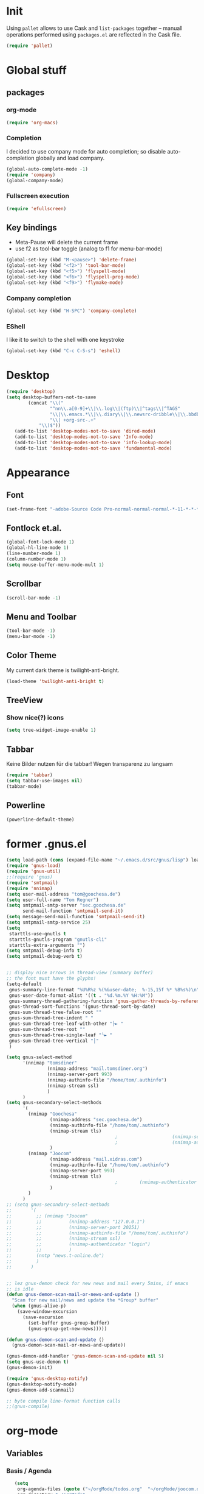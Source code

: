 * Init
Using =pallet= allows to use Cask and =list-packages= together --
manuall operations performed using =packages.el= are reflected in the
Cask file.
#+BEGIN_SRC emacs-lisp
(require 'pallet)
#+END_SRC
* Global stuff
** packages
   :PROPERTIES:
   :ID:       235d5a56-f46e-40c4-9f1e-29e8c8c2cb27
   :END:
*** org-mode 
#+begin_src emacs-lisp
(require 'org-macs)
#+end_src
*** Completion
I decided to use company mode for auto completion; so disable
auto-completion globally and load company.
#+BEGIN_SRC emacs-lisp
  (global-auto-complete-mode -1)
  (require 'company)
  (global-company-mode)
#+END_SRC
*** Fullscreen execution
#+BEGIN_SRC emacs-lisp
  (require 'efullscreen)
#+END_SRC
** Key bindings
   :PROPERTIES:
   :ID:       b186cad4-7355-4c52-a1a2-21f52a49aa5f
   :END:
 - Meta-Pause will delete the current frame
 - use f2 as tool-bar toggle (analog to f1 for menu-bar-mode)
#+begin_src emacs-lisp
  (global-set-key (kbd "M-<pause>") 'delete-frame)
  (global-set-key (kbd "<f2>") 'tool-bar-mode)
  (global-set-key (kbd "<f5>") 'flyspell-mode)
  (global-set-key (kbd "<f6>") 'flyspell-prog-mode)
  (global-set-key (kbd "<f9>") 'flymake-mode)
#+end_src
*** Company completion
#+BEGIN_SRC emacs-lisp
  (global-set-key (kbd "H-SPC") 'company-complete)

#+END_SRC
*** EShell
I like it to switch to the shell with one keystroke
#+BEGIN_SRC emacs-lisp
  (global-set-key (kbd "C-c C-S-s") 'eshell)
#+END_SRC
* Desktop
#+BEGIN_SRC emacs-lisp
  (require 'desktop)
  (setq desktop-buffers-not-to-save
          (concat "\\("
                  "^nn\\.a[0-9]+\\|\\.log\\|(ftp)\\|^tags\\|^TAGS"
                  "\\|\\.emacs.*\\|\\.diary\\|\\.newsrc-dribble\\|\\.bbdb"
                  "\\| +org-src-.+"
              "\\)$"))
     (add-to-list 'desktop-modes-not-to-save 'dired-mode)
     (add-to-list 'desktop-modes-not-to-save 'Info-mode)
     (add-to-list 'desktop-modes-not-to-save 'info-lookup-mode)
     (add-to-list 'desktop-modes-not-to-save 'fundamental-mode)
#+END_SRC
* Appearance
** Font
#+begin_src emacs-lisp
  (set-frame-font "-adobe-Source Code Pro-normal-normal-normal-*-11-*-*-*-m-0-iso10646-1" t t)
#+end_src
** Fontlock et.al.
   :PROPERTIES:
   :ID:       7edcd500-dcee-4484-9f44-9a65a3f29c71
   :END:

#+begin_src emacs-lisp
  (global-font-lock-mode 1)
  (global-hl-line-mode 1)
  (line-number-mode 1)
  (column-number-mode 1)
  (setq mouse-buffer-menu-mode-mult 1)
#+end_src

** Scrollbar
   :PROPERTIES:
   :ID:       88e6ec5b-6aa6-4e18-b25e-7b2756d0918f
   :END:
#+begin_src emacs-lisp
  (scroll-bar-mode -1)
#+end_src
** Menu and Toolbar
#+BEGIN_SRC emacs-lisp
  (tool-bar-mode -1)
  (menu-bar-mode -1)
#+END_SRC
** Color Theme
   :PROPERTIES:
   :ID:       eb979d64-dc35-4bdd-879c-9a73408096f2
   :END:
My current dark theme is twilight-anti-bright.
#+begin_src emacs-lisp
(load-theme 'twilight-anti-bright t)
#+end_src
** TreeView
*** Show nice(?) icons
#+begin_src emacs-lisp
(setq tree-widget-image-enable 1)
#+end_src

** Tabbar
Keine Bilder nutzen für die tabbar! Wegen transparenz zu langsam
#+begin_src emacs-lisp
  (require 'tabbar)
  (setq tabbar-use-images nil)
  (tabbar-mode)
#+end_src
   
** Powerline
#+BEGIN_SRC emacs-lisp
(powerline-default-theme)
#+END_SRC
* former .gnus.el
#+begin_src emacs-lisp
  (setq load-path (cons (expand-file-name "~/.emacs.d/src/gnus/lisp") load-path))
  (require 'gnus-load) 
  (require 'gnus-util)
  ;;(require 'gnus)
  (require 'smtpmail)
  (require 'nnimap)
  (setq user-mail-address "tom@goochesa.de")
  (setq user-full-name "Tom Regner")
  (setq smtpmail-smtp-server "sec.goochesa.de"
        send-mail-function 'smtpmail-send-it)
  (setq message-send-mail-function 'smtpmail-send-it)
  (setq smtpmail-smtp-service 25)
  (setq
   starttls-use-gnutls t
   starttls-gnutls-program "gnutls-cli"
   starttls-extra-arguments "")
  (setq smtpmail-debug-info t)
  (setq smtpmail-debug-verb t)
  
  
  ;; display nice arrows in thread-view (summary buffer)
  ;; the font must have the glyphs!
  (setq-default
   gnus-summary-line-format "%U%R%z %(%&user-date;  %-15,15f %* %B%s%)\n"
   gnus-user-date-format-alist '((t . "%d.%m.%Y %H:%M"))
   gnus-summary-thread-gathering-function 'gnus-gather-threads-by-references
   gnus-thread-sort-functions '(gnus-thread-sort-by-date)
   gnus-sum-thread-tree-false-root ""
   gnus-sum-thread-tree-indent " "
   gnus-sum-thread-tree-leaf-with-other "├► "
   gnus-sum-thread-tree-root ""
   gnus-sum-thread-tree-single-leaf "╰► "
   gnus-sum-thread-tree-vertical "│"
   )
  
  (setq gnus-select-method
        '(nnimap "tomsdiner"
                 (nnimap-address "mail.tomsdiner.org")
                 (nnimap-server-port 993)
                 (nnimap-authinfo-file "/home/tom/.authinfo")
                 (nnimap-stream ssl)
                 )
        )
  (setq gnus-secondary-select-methods
        '(
          (nnimap "Goochesa"
                  (nnimap-address "sec.goochesa.de")
                  (nnimap-authinfo-file "/home/tom/.authinfo")
                  (nnimap-stream tls)
                                          ;                    (nnimap-server-port 993)
                                          ;                    (nnimap-authenticator "plain")
                  )
          (nnimap "Joocom"
                  (nnimap-address "mail.xidras.com")
                  (nnimap-authinfo-file "/home/tom/.authinfo")
                  (nnimap-server-port 993)
                  (nnimap-stream tls)
                                          ;        (nnimap-authenticator "plain")
                  )
          )
        )
  ;; (setq gnus-secondary-select-methods
  ;;       '(
  ;;         ;; (nnimap "Joocom"
  ;;         ;;          (nnimap-address "127.0.0.1")
  ;;         ;;          (nnimap-server-port 20251)
  ;;         ;;          (nnimap-authinfo-file "/home/tom/.authinfo")
  ;;         ;;          (nnimap-stream ssl)
  ;;         ;;          (nnimap-authenticator "login")
  ;;         ;;          )
  ;;         (nntp "news.t-online.de")
  ;;         )
  ;;       )
  
  
  ;; lez gnus-demon check for new news and mail every 5mins, if emacs
  ;; is idle
  (defun gnus-demon-scan-mail-or-news-and-update ()
    "Scan for new mail/news and update the *Group* buffer"
    (when (gnus-alive-p)
      (save-window-excursion
        (save-excursion
          (set-buffer gnus-group-buffer)
          (gnus-group-get-new-news)))))
  
  (defun gnus-demon-scan-and-update ()
    (gnus-demon-scan-mail-or-news-and-update))
  
  (gnus-demon-add-handler 'gnus-demon-scan-and-update nil 5)
  (setq gnus-use-demon t)
  (gnus-demon-init)
  
  (require 'gnus-desktop-notify)
  (gnus-desktop-notify-mode)
  (gnus-demon-add-scanmail)
  
  ;; byte compile line-format function calls
  ;;(gnus-compile)
#+end_src

* org-mode
** Variables
   :PROPERTIES:
   :ID:       d2eb3552-1033-4e26-ad19-f4fb5b92e551
   :END:
*** Basis / Agenda
#+begin_src emacs-lisp
     (setq
      org-agenda-files (quote ("~/orgMode/todos.org"  "~/orgMode/joocom.org"))
      org-directory "~/orgMode"
      org-return-follows-link t
      org-src-fontify-natively t
      org-tags-exclude-from-inheritance '("PROJECT")
      org-list-allow-alphabetical nil
  )
#+end_src
*** mobileorg for android
#+begin_src emacs-lisp
   (setq
    org-mobile-directory "/scpc:tom@sec.goochesa.de:/home/tom/orgMode/"
    org-mobile-files (quote (org-agenda-files))
    org-mobile-inbox-for-pull "~/orgMode/mobileorg.org"
)
#+end_src
*** Refile
#+begin_src emacs-lisp
(setq
    org-refile-targets (quote ((nil :maxlevel . 9)
                               (org-agenda-files :maxlevel . 9)))
    )
#+end_src

#+results:

*** babel
The languages I like to use.
#+begin_src emacs-lisp 
  (org-babel-do-load-languages 'org-babel-load-languages 
                               (quote
                                ((emacs-lisp . t) (R . t) (sh . t)
                               (ditaa . t) (sass . t)
                                 (lisp . t) (gnuplot . t))))
  
#+end_src emacs-lisp

The =ditaa.jar= location;
#+begin_src emacs-lisp
  (setq org-ditaa-jar-path  "~/.emacs.d/elpa/contrib/scripts/ditaa.jar")
#+end_src

I really like org-babel to use zsh
#+begin_src emacs-lisp
  (setq org-babel-sh-command "zsh")
#+end_src

** Tangle hook

Hier und da werde ich sicherlich Code-Referenzen benutzen, um in
literate programmierten Projekten in der Prosa direkten Bezug zum Code
herzustellen. Die Funktion =remove-code-labels= als
=org-babel-tangle-body-hook= entfernt solche Referenzen aus dem Code,
sodass die generierten Codedateien syntaktisch korrekt sind, ohne dass
Referenzen hinter Kommentarzeichen versteckt werden müssen.

Code-Referenzen haben bei mir immer die Form ~(ref:label)~.

#+begin_src emacs-lisp
  (defun tr/remove-code-labels ()
    "remove (ref:.*) from all lines"
    (goto-char (point-min))
    (let* (
           (lbl-re "[ \t]*(ref:[a-zA-Z0-9_-]*)"
                   ))
      (while (re-search-forward lbl-re nil t)
        (replace-match "")
        )))
  
  (add-hook 'org-babel-tangle-body-hook
            (lambda () (tr/remove-code-labels)))
  
#+end_src emacs-lisp

** agenda views
   :PROPERTIES:
   :ID:       ebf5af82-57f0-490c-9496-f118640b25e5
   :END:
#+begin_src emacs-lisp
  (setq org-agenda-custom-commands
  '(

  ("P" "Projects"
  ((tags "PROJECT")))

  ("H" "Office and Home Lists"
       ((agenda)
            (tags-todo "OFFICE")
            (tags-todo "HOME")
            (tags-todo "COMPUTER")
            (tags-todo "DVD")
            (tags-todo "READING")))
  ("O" "Office and Home Lists"
       ((agenda)
            (tags-todo "OFFICE")
            ))

  ("D" "Daily Action List"
       (
            (agenda "" ((org-agenda-ndays 1)
                        (org-agenda-sorting-strategy
                         (quote ((agenda time-up priority-down tag-up)
       )))
                        (org-deadline-warning-days 0)
                        ))))
  )
  )
#+end_src

** org2blog

Die Blogbeiträge nicht mehr über den Browser schreiben, sondern in
emacs als org-Dokumente. Installiert über elpa.

#+begin_src emacs-lisp
  (require 'netrc)
  (setq blog (netrc-machine (netrc-parse "~/.netrc") "joocomblog" t))
  (setq org2blog/wp-blog-alist '(("joocom"
                                  :url "http://www.joocom.de/blog/xmlrpc.php"
                                  :username (netrc-get blog "login")
                                  :password (netrc-get blog "password")
                                          ; :default-title "Toms Discovery: "
                                          ; :default-categories ("Geeks!", "Software Entwicklung", "Systemadministration")
                                          ; :tags-as-categories nil
                                  )
                                 ))

#+end_src emacs-lisp

** minted
#+begin_src emacs-lisp
  (setq org-latex-listings 'minted)
  (setq org-latex-custom-lang-environments
        '(
          (emacs-lisp "common-lispcode")
          (R "rcode")
          ))
  (setq org-latex-minted-options
        '(("frame" "lines")
          ("fontsize" "\\scriptsize")
          ))
  (setq org-latex-pdf-process
        '("pdflatex -shell-escape -interaction nonstopmode  -output-directory %o %f"
          "pdflatex -shell-escape -interaction nonstopmode  -output-directory %o %f"
          "pdflatex -shell-escape -interaction nonstopmode  -output-directory %o %f"))
  
  
#+end_src

* Behaviour
** vi-like paren-jump
   :PROPERTIES:
   :ID:       1fada2eb-6533-42da-9c90-63042b99cbc1
   :END:
Use % to jump to corresponding parens

#+begin_src emacs-lisp
  (defun goto-match-paren (arg)
    "Go to the matching parenthesis if on parenthesis, otherwise insert
  the character typed."
    (interactive "p")
    (cond ((looking-at "\\s\(") (forward-list 1) (backward-char 1))
      ((looking-at "\\s\)") (forward-char 1) (backward-list 1))
      (t                    (self-insert-command (or arg 1))) ))
  (global-set-key "%" `goto-match-paren)
#+end_src

** indentation
Mit tabs einrücken (file-größen minimieren); tab mit 4 spaces
darstellen.

#+begin_src emacs-lisp
(setq-default tab-width 4)
(setq-default indent-tabs-mode t)
(setq-default c-basic-offset 4)
#+end_src

Default style muss aktuell noch undefiniert bleiben, da die magora
richtlinien sich nicht auf einen Standardfall (k&r, gnu, linux,
python, ...) beziehen.

#+begin_src emacs-lisp
; (setq c-default-style "")
#+end_src

** Flyspell Wörterbuch wechseln
#+begin_src emacs-lisp
  (defun fd-switch-dictionary()
    (interactive)
    (let* ((dic ispell-current-dictionary)
           (change (if (string= dic "deutsch8") "english" "deutsch8")))
      (ispell-change-dictionary change)
      (message "Dictionary switched from %s to %s" dic change)
      ))
  
  (global-set-key (kbd "<f8>")   'fd-switch-dictionary)
#+end_src emacs-lisp

** Multiple Cursors
#+BEGIN_SRC emacs-lisp
  (global-set-key (kbd "C-S-c C-S-c") 'mc/edit-lines)
  (global-set-key (kbd "C-c M-.") 'mc/mark-next-like-this)
  (global-set-key (kbd "C-c M-,") 'mc/mark-previous-like-this)
  (global-set-key (kbd "C-c M-a") 'mc/mark-all-like-this)
#+END_SRC
** Expand region
#+BEGIN_SRC emacs-lisp
  (require 'expand-region)
  (global-set-key (kbd "C-=") 'er/expand-region)
#+END_SRC
** Ace jump
#+BEGIN_SRC emacs-lisp
  (autoload
    'ace-jump-mode
    "ace-jump-mode"
    "Emacs quick move minor mode"
    t)
  (define-key global-map (kbd "C-c SPC") 'ace-jump-mode)
#+END_SRC
** Magit 
#+BEGIN_SRC emacs-lisp
  (require 'magit)
#+END_SRC
*** Key
#+begin_src emacs-lisp
  (global-set-key (kbd "<f7>") 'magit-status)
#+end_src

*** Fullscreen

#+BEGIN_SRC emacs-lisp
(efullscreen magit-status magit-mode-quit-window :magit-fullscreen nil)
#+END_SRC
** REPL toggle
#+BEGIN_SRC emacs-lisp
  (setq rtog/mode-repl-alist '(
                               (php-mode . php-boris) 
                               (emacs-lisp-mode . ielm)
                               (elixir-mode . elixir-mode-iex)
                               (ruby-mode . inf-ruby)))
  (setq rtog/fullscreen t)
#+END_SRC
